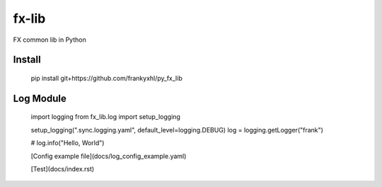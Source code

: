 ======
fx-lib
======






FX common lib in Python



Install
--------

    pip install git+https://github.com/frankyxhl/py_fx_lib




Log Module
----------

    import logging
    from fx_lib.log import setup_logging


    setup_logging(".sync.logging.yaml", default_level=logging.DEBUG)
    log = logging.getLogger("frank")


    # log.info("Hello, World")


    [Config example file](docs/log_config_example.yaml)

    [Test](docs/index.rst)
